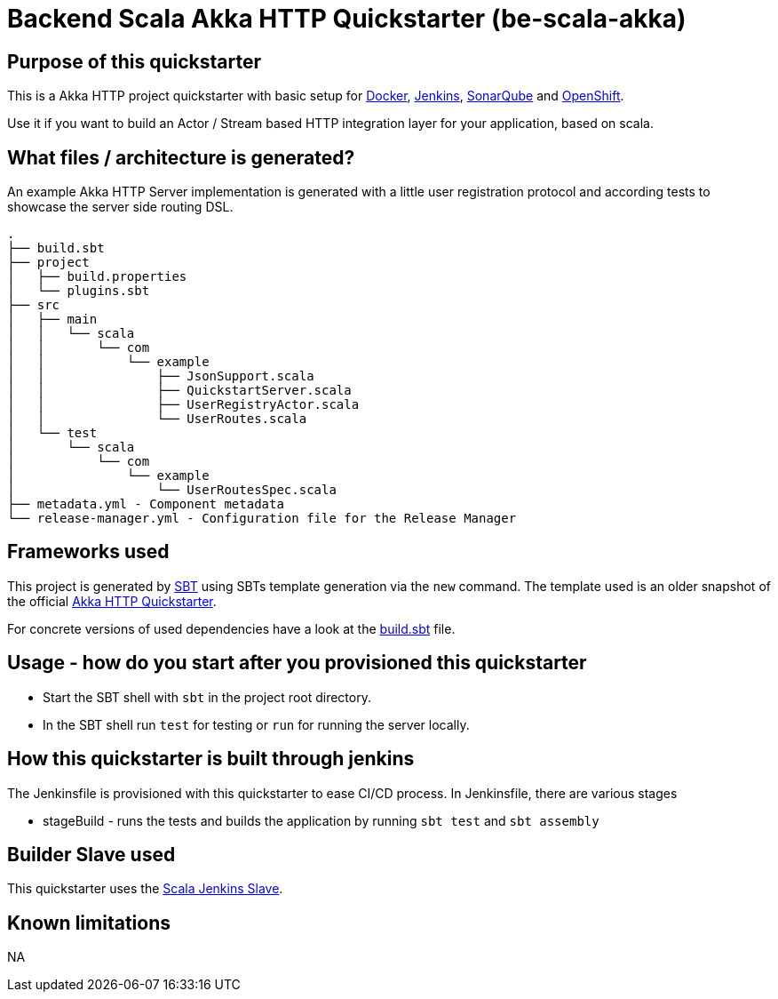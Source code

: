 = Backend Scala Akka HTTP Quickstarter (be-scala-akka)

== Purpose of this quickstarter

This is a Akka HTTP project quickstarter with basic setup for https://www.docker.com/[Docker], https://jenkins.io/[Jenkins], https://www.sonarqube.org/[SonarQube] and https://www.openshift.com/[OpenShift].

Use it if you want to build an Actor / Stream based HTTP integration layer for your application, based on scala.

== What files / architecture is generated?

An example Akka HTTP Server implementation is generated with a little user registration protocol and according tests to showcase the server side routing DSL.

----
.
├── build.sbt
├── project
│   ├── build.properties
│   └── plugins.sbt
├── src
│   ├── main
│   │   └── scala
│   │       └── com
│   │           └── example
│   │               ├── JsonSupport.scala
│   │               ├── QuickstartServer.scala
│   │               ├── UserRegistryActor.scala
│   │               └── UserRoutes.scala
│   └── test
│       └── scala
│           └── com
│               └── example
│                   └── UserRoutesSpec.scala
├── metadata.yml - Component metadata
└── release-manager.yml - Configuration file for the Release Manager
----

== Frameworks used

This project is generated by https://www.scala-sbt.org/[SBT] using SBTs template generation via the `new` command.
The template used is an older snapshot of the official https://github.com/akka/akka-http-quickstart-scala.g8[Akka HTTP Quickstarter].

For concrete versions of used dependencies have a look at the https://github.com/opendevstack/ods-quickstarters/blob/master/boilerplates/be-scala-akka/akka-http-quickstart-scala.g8/src/main/g8/build.sbt[build.sbt] file.

== Usage - how do you start after you provisioned this quickstarter

* Start the SBT shell with `sbt` in the project root directory.
* In the SBT shell run `test` for testing or `run` for running the server locally.

== How this quickstarter is built through jenkins

The Jenkinsfile is provisioned with this quickstarter to ease CI/CD process.
In Jenkinsfile, there are various stages

* stageBuild - runs the tests and builds the application by running `sbt test` and `sbt assembly`

== Builder Slave used

This quickstarter uses the
https://github.com/opendevstack/ods-quickstarters/tree/master/common/jenkins-slaves/scala[Scala Jenkins Slave].

== Known limitations

NA
